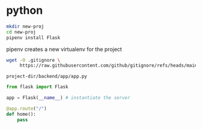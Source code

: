 * python
#+begin_src bash
  mkdir new-proj
  cd new-proj
  pipenv install Flask
#+end_src
pipenv creates a new virtualenv for the project
#+begin_src bash
  wget -O .gitignore \
       https://raw.githubusercontent.com/github/gitignore/refs/heads/main/Python.gitignore
#+end_src

=project-dir/backend/app/app.py=
#+begin_src python
  from flask import Flask

  app = Flask(__name__) # instantiate the server

  @app.route("/")
  def home():
      pass
#+end_src
